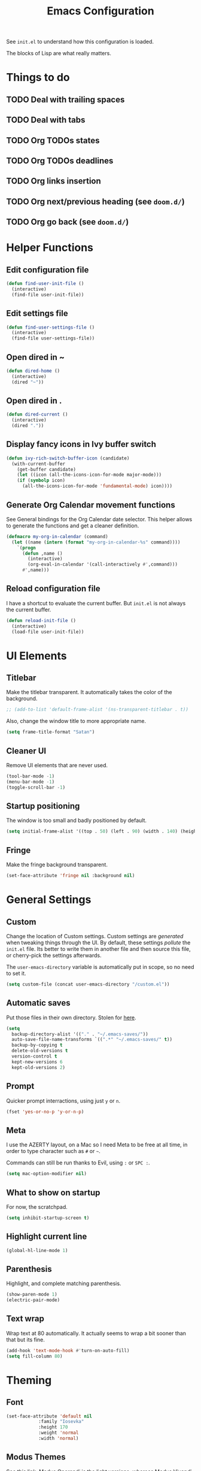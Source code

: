 #+title:Emacs Configuration

See =init.el= to understand how this configuration is loaded.

The blocks of Lisp are what really matters.

* Things to do
** TODO Deal with trailing spaces
** TODO Deal with tabs
** TODO Org TODOs states
** TODO Org TODOs deadlines
** TODO Org links insertion
** TODO Org next/previous heading (see =doom.d/=)
** TODO Org go back (see =doom.d/=)
* Helper Functions
** Edit configuration file

   #+begin_src emacs-lisp
   (defun find-user-init-file ()
     (interactive)
     (find-file user-init-file))
   #+end_src

** Edit settings file

   #+begin_src emacs-lisp
   (defun find-user-settings-file ()
     (interactive)
     (find-file user-settings-file))
   #+end_src

** Open dired in ~

   #+begin_src emacs-lisp
   (defun dired-home ()
     (interactive)
     (dired "~"))
   #+end_src

** Open dired in .

   #+begin_src emacs-lisp
   (defun dired-current ()
     (interactive)
     (dired "."))
   #+end_src

** Display fancy icons in Ivy buffer switch

   #+begin_src emacs-lisp
   (defun ivy-rich-switch-buffer-icon (candidate)
     (with-current-buffer
       (get-buffer candidate)
       (let ((icon (all-the-icons-icon-for-mode major-mode)))
       (if (symbolp icon)
         (all-the-icons-icon-for-mode 'fundamental-mode) icon))))
   #+end_src

** Generate Org Calendar movement functions
   
   See General bindings for the Org Calendar date selector. This
   helper allows to generate the functions and get a cleaner definition.

   #+begin_src emacs-lisp
   (defmacro my-org-in-calendar (command)
     (let ((name (intern (format "my-org-in-calendar-%s" command))))
       `(progn
         (defun ,name ()
           (interactive)
           (org-eval-in-calendar '(call-interactively #',command)))
         #',name)))
   #+end_src

** Reload configuration file

   I have a shortcut to evaluate the current buffer. But =init.el= is not always
   the current buffer.

   #+begin_src emacs-lisp
   (defun reload-init-file ()
     (interactive)
     (load-file user-init-file))
   #+end_src

* UI Elements
** Titlebar

   Make the titlebar transparent. It automatically takes the color of
   the background.

   #+begin_src emacs-lisp
   ;; (add-to-list 'default-frame-alist '(ns-transparent-titlebar . t))
   #+end_src
   
   Also, change the window title to more appropriate name.

   #+begin_src emacs-lisp
   (setq frame-title-format "Satan")
   #+end_src
   
** Cleaner UI
   
   Remove UI elements that are never used.
   
   #+begin_src emacs-lisp
   (tool-bar-mode -1)
   (menu-bar-mode -1) 
   (toggle-scroll-bar -1) 
   #+end_src
   
** Startup positioning
   
   The window is too small and badly positioned by default.

   #+begin_src emacs-lisp
   (setq initial-frame-alist '((top . 50) (left . 90) (width . 140) (height . 42)))
   #+end_src

** Fringe
   
   Make the fringe background transparent.
   
   #+begin_src emacs-lisp
   (set-face-attribute 'fringe nil :background nil)
   #+end_src

* General Settings
** Custom
   
   Change the location of Custom settings. Custom settings are
   /generated/ when tweaking things through the UI. By default, these
   settings /pollute/ the =init.el= file. Its better to write them in
   another file and then source this file, or cherry-pick the settings
   afterwards.
   
   The =user-emacs-directory= variable is automatically put in scope,
   so no need to set it.
   
   #+begin_src emacs-lisp
   (setq custom-file (concat user-emacs-directory "/custom.el"))
   #+end_src

** Automatic saves
   
   Put those files in their own directory. Stolen for [[https://emacs.stackexchange.com/questions/17210/how-to-place-all-auto-save-files-in-a-directory][here]].

   #+begin_src emacs-lisp
   (setq
     backup-directory-alist '(("." . "~/.emacs-saves/"))
     auto-save-file-name-transforms `((".*" "~/.emacs-saves/" t))
     backup-by-copying t
     delete-old-versions t
     version-control t
     kept-new-versions 6
     kept-old-versions 2)
   #+end_src

** Prompt
   
   Quicker prompt interractions, using just =y= or =n=.
   
   #+begin_src emacs-lisp
   (fset 'yes-or-no-p 'y-or-n-p)
   #+end_src
   
** Meta
   
   I use the AZERTY layout, on a Mac so I need Meta to be free at all
   time, in order to type character such as =#= or =~=.
   
   Commands can still be run thanks to Evil, using =:= or =SPC :=.
   
   #+begin_src emacs-lisp
   (setq mac-option-modifier nil)
   #+end_src

** What to show on startup
   
   For now, the scratchpad.
   
   #+begin_src emacs-lisp
   (setq inhibit-startup-screen t)
   #+end_src
   
** Highlight current line
   
   #+begin_src emacs-lisp
   (global-hl-line-mode 1)
   #+end_src

** Parenthesis
   
   Highlight, and complete matching parenthesis.
   
   #+begin_src emacs-lisp
   (show-paren-mode 1)
   (electric-pair-mode)
   #+end_src

** Text wrap
   
   Wrap text at 80 automatically. It actually seems to wrap a bit sooner
   than that but its fine.

   #+begin_src emacs-lisp
   (add-hook 'text-mode-hook #'turn-on-auto-fill)
   (setq fill-column 80)
   #+end_src
 
* Theming
** Font

   #+begin_src emacs-lisp
   (set-face-attribute 'default nil
		       :family "Iosevka"
		       :height 170
		       :weight 'normal
		       :width 'normal)
   #+end_src

** Modus Themes
   
   See [[https://gitlab.com/protesilaos/modus-themes][this link]]. Modus Operandi is the light versions, whereas Modus Vivendi is the
   black one. The default vertical border is a bit to bright.
   
   #+begin_src emacs-lisp
   (use-package modus-vivendi-theme
     :config
     (set-face-background 'vertical-border "#333")
     (set-face-foreground 'vertical-border (face-background 'vertical-border)))
   #+end_src

** Doom Themes

   The collection of themes from Doom Emacs. They look especially good
   with Doom Modeline. The full list is [[https://github.com/hlissner/emacs-doom-themes][available here]].
   
   #+begin_src emacs-lisp
   ;; (use-package doom-themes
   ;;   (setq doom-themes-enable-bold t
   ;;     doom-themes-enable-italic t)
   ;;   (load-theme 'doom-one-light t)
   ;;   (doom-themes-org-config)) ; Org mode fontification
   #+end_src

** Doom Modeline
   
   Looks especially good with Doom Themes but can actually fit with
   other themes without too much trouble.

   #+begin_src emacs-lisp
   (use-package doom-modeline
     :config
     (setq
       doom-modeline-buffer-modification-icon nil
       doom-modeline-buffer-encoding nil)
     :hook (after-init . doom-modeline-mode))
   #+end_src

** Hide minor modes
   
   Using both Delight and Use-Package allows to hide minor modes. This
   is actually not required while using Doom Modeline as it already
   takes care of that for us.

   #+begin_src emacs-lisp
   ; (use-package delight)
   #+end_src

   Some modes, such as Eldoc, can not be reached using Use-Package so
   we have to disable them manually.

   #+begin_src emacs-lisp
   ; (global-eldoc-mode -1)
   #+end_src

* Evil
  
  Evil brings Vim bindings to Emacs.
  
  #+begin_src emacs-lisp
  (use-package evil
    ;; A few bonus keybinds for Evil that are relevant everywhere
    :bind (("C-j" . evil-scroll-line-down)
           ("C-k" . evil-scroll-line-up)
           ("C-s" . evil-ex-search-forward)
           ("C-h" . evil-ex-nohighlight))
    :init
    (setq
      evil-search-module #'evil-search ;; Evil own search module
      evil-vsplit-window-right t       ;; New vertical splits are put on the right
      evil-split-window-below t        ;; New horizontal splits are put on the bottom
      evil-want-keybinding nil         ;; Required for evil-collection
      evil-want-C-u-scroll t)          ;; Otherwise it is an Emacs prefix
    :config
    (evil-mode))
  #+end_src

* Evil Collection
  
  Be default, Evil does not reach parts of Emacs such as the
  information or the calendar buffer. Evil Collection fixes this.
  
  #+begin_src emacs-lisp
  (use-package evil-collection
    :after evil
    :custom
    (evil-collection-setup-minibuffer t)
    :config
    (evil-collection-init))
  #+end_src
  
* Evil Commentary
  
  Allows to quickly comment blocks of code.
  
  #+begin_src emacs-lisp
  (use-package evil-commentary
    :config
    (evil-commentary-mode))
  #+end_src
  
* Evil Lion
  
  Allows to quickly align pieces of text.
  
  #+begin_src emacs-lisp
  (use-package evil-lion
    :config
    (evil-lion-mode))
  #+end_src

* Evil Org
  
  Navigate with Evil bindings in Org (especially Agenda).
  
  #+begin_src emacs-lisp
  (use-package evil-org
    :after org
    :config
    (add-hook 'org-mode-hook 'evil-org-mode)
    (add-hook 'evil-org-mode-hook (lambda ()
      (evil-org-set-key-theme '(textobjects navigation heading todo))))
    (require 'evil-org-agenda)
    (evil-org-agenda-set-keys))
  #+end_src

* Command Log Mode

  Allows to log commands that are being run in real time. Great to
  quickly pick a command name if you are able to run it some way.
  
  #+begin_src emacs-lisp
  (use-package command-log-mode)
  #+end_src

* Counsel

  Counsel provides custom versions of common Emacs commands so that
  they work better with Ivy.

  #+begin_src emacs-lisp
  (use-package counsel
    :config
    (counsel-mode))
  #+end_src

* Counsel Projectile
  
  More counsel commands, for Projectile.

  #+begin_src emacs-lisp
  (use-package counsel-projectile
    :config
    (counsel-projectile-mode))
  #+end_src
  
* Ivy
  
  Ivy is a completion framework. It is invoked for actions such as
  finding a file, opening a project, getting help for a particular
  symbol, etc. It is invoked automatically sometimes, but also
  manually bound to a lot of actions using General.
  
  #+begin_src emacs-lisp
  (use-package ivy
    :config
    (setq
      ivy-re-builders-alist '((t . ivy--regex-fuzzy)) ; Fuzzy research
      ivy-format-function #'ivy-format-function-line  ; Don't know what this is
      ivy-height 17                                   ; Fixed height for the buffer
      ivy-fixed-height-minibuffer t                   ; And fix the height
      ivy-wrap t                                      ; Wrap around at the last candidate
      projectile-completion-system 'ivy               ; Ivy / Projectile
      ivy-count-format "(%d/%d) "                     ; Displayed in Ivy minibuffer
      ivy-magic-slash-non-match-action nil)           ; Do nothing
    (ivy-mode))
  #+end_src

* Ivy Rich
  
  Ivy Rich makes Ivy quite fancier. It allows to customize Ivy's look,
  get full line candidate selection, and add icons.
  
  #+begin_src emacs-lisp
  (use-package ivy-rich
    :config
    (setcdr (assq t ivy-format-functions-alist) #'ivy-format-function-line)
    (setq
      ivy-rich--display-transformers-list
        '(ivy-switch-buffer
           (:columns
             ((ivy-rich-switch-buffer-icon (:width 2))
             (ivy-rich-candidate (:width 30))
             (ivy-rich-switch-buffer-size (:width 7))
             (ivy-rich-switch-buffer-indicators (:width 4 :face error :align right))
             (ivy-rich-switch-buffer-major-mode (:width 20 :face warning))
             (ivy-rich-switch-buffer-project (:width 15 :face success))
             (ivy-rich-switch-buffer-path
               (:width (lambda (x)
                         (ivy-rich-switch-buffer-shorten-path x
                         (ivy-rich-minibuffer-width 0.3))))))
           :predicate
             (lambda (cand) (get-buffer cand)))))
    (ivy-rich-mode))
  #+end_src

* Projectile

  Projectile brings project management to Emacs. To make it simple, a
  project is a versioned folder.

  Most projects actions are done via Ivy. See General configuration
  for the bindings.
  
  #+begin_src emacs-lisp
  (use-package projectile
    :config
    (projectile-mode +1))
  #+end_src
  
* Org
  
  The =org-directory= variable indicates where all the notes are
  stored. There are subdirectories, which need to be added manually to
  the agenda.

  #+begin_src emacs-lisp
  (use-package org
    :ensure org-plus-contrib
    :config
    (set-face-attribute 'org-document-title nil
                        :height 1.5
                        :weight 'bold)
    (set-face-attribute 'org-level-1 nil
                        :height 1.1
                        :weight 'bold)
    (set-face-attribute 'org-level-2 nil
                        :height 1.05
                        :weight 'bold)
    (set-face-attribute 'org-level-3 nil
                        :weight 'bold)
    (set-face-attribute 'org-level-4 nil
                        :weight 'normal)
    (set-face-attribute 'org-level-5 nil
                        :weight 'normal)
    (set-face-attribute 'org-level-6 nil
                        :weight 'normal)
  
    (setq
      org-directory "~/Documents/notes"
  
      org-agenda-files (list org-directory (concat org-directory "/kent"))
      org-agenda-window-setup 'reorganize-frame
      org-deadline-warning-days 7
  
      org-pretty-entities t
      org-hierarchical-todo-statistics t
      org-hide-leading-stars t
      org-hidden-keywords '(title)))
  #+end_src

* Org Bullets

  Fancy bullets for Org!

  #+begin_src emacs-lisp
  (use-package org-bullets
    :init
    (add-hook 'org-mode-hook (lambda () (org-bullets-mode 1)))
    :config
    (setq org-bullets-bullet-list '("⁖" "☱" "☲" "☳" "☴" "☵" "☶" "☷" "☷" "☷" "☷")))
  #+end_src

* Dired Icons
  
  Brings icons to =dired= listings.
  
  #+begin_src emacs-lisp
  (use-package all-the-icons-dired
    :config
    (add-hook 'dired-mode-hook 'all-the-icons-dired-mode))
  #+end_src

* Keywords highlight
  
  Highlight keywords such as TODO or FIXME.

  #+begin_src emacs-lisp
  (use-package fixme-mode)
  #+end_src

* General Bindings
  
  General allows to setup bindings in a nice way: for different modes,
  using a prefix, etc.
  
  The =l= prefix is used for /local/ bindings, which are bound to a
  specific mode.

  #+begin_src emacs-lisp
  (use-package general
    :after counsel
    :config
    (general-evil-setup t)
  
    (general-define-key
     :states '(normal motion emacs)
     :keymaps 'override
     :prefix "SPC"
     ":" #'counsel-M-x)
  
    ;; BUFFER BINDINGS
    (general-define-key
      :states '(normal motion emacs)
      :keymaps 'override
      :prefix "SPC a"
      "a" #'counsel-switch-buffer
      "z" #'evil-switch-to-windows-last-buffer
      "h" #'evil-window-left   ; These are technically more like windows
      "j" #'evil-window-down   ; stuff but I prefer them here
      "k" #'evil-window-up     ; It also allows to leave room for the
      "l" #'evil-window-right  ; mindow movements motions
      "f" #'swiper             ; Find active buffer
      "F" #'swiper-all         ; Find in all buffers
      "s" #'evil-write         ; Write current buffer
      "e" #'eval-buffer        ; Eval active buffer (reload configuration file)
      "q" #'evil-delete-buffer ; These two are swaped as I use quit more often
      "d" #'evil-quit)         ; And the d is more reachable
  
    ;; WINDOW BINDINGS
    (general-define-key
      :states '(normal motion emacs)
      :keymaps 'override
      :prefix "SPC e" ; I know that window starts with a "w" but "e" is more reachable
      "h" #'evil-window-move-far-left
      "j" #'evil-window-move-very-bottom
      "k" #'evil-window-move-very-top
      "l" #'evil-window-move-far-right
      "s" #'evil-window-split
      "v" #'evil-window-vsplit)
  
    ;; HELP BINDINGS
    (general-define-key
      :states '(normal motion emacs)
      :keymaps 'override
      :prefix "SPC h"
      "b" #'describe-bindings
      "f" #'counsel-describe-function
      "v" #'counsel-describe-variable)
  
    ;; PROJECT BINDINGS
    (general-define-key
      :states '(normal motion emacs)
      :keymaps 'override
      :prefix "SPC p"
      "a" #'projectile-add-known-project
      "d" #'projectile-remove-known-project
      "f" #'counsel-projectile-find-file
      "b" #'counsel-projectile-switch-to-buffer
      "s" #'counsel-projectile-ag
      "p" #'counsel-projectile-switch-project)
      
    ;; MISC BINDINGS
    (general-define-key
      :states '(normal motion emacs)
      :keymaps 'override
      :prefix "SPC m"
      "r" #'reload-init-file)
      
    ;; LOCAL ORG BINDINGS
    (general-define-key
      :states '(normal motion emacs)
      :keymaps 'org-mode-map
      :prefix "SPC l"
      "d" #'org-deadline)
      
    ;; ORG CALENDAR PROMPT BINDINGS
    (general-def org-read-date-minibuffer-local-map
      "C-p" (my-org-in-calendar calendar-backward-day)
      "C-n" (my-org-in-calendar calendar-forward-day)
      "C-h" (my-org-in-calendar calendar-backward-week)
      "C-l" (my-org-in-calendar calendar-forward-week)
      "C-k" (my-org-in-calendar calendar-backward-month)
      "C-j" (my-org-in-calendar calendar-forward-month))

    ;; OPEN BINDINGS
    (general-define-key
      :states '(normal motion emacs)
      :keymaps 'override
      :prefix "SPC o"
      "h" #'dired-home
      "d" #'dired-current
      "a" #'org-agenda
      "f" #'find-file
      "r" #'counsel-recentf
      "p" #'find-user-settings-file
      "P" #'find-user-init-file))
  #+end_src

